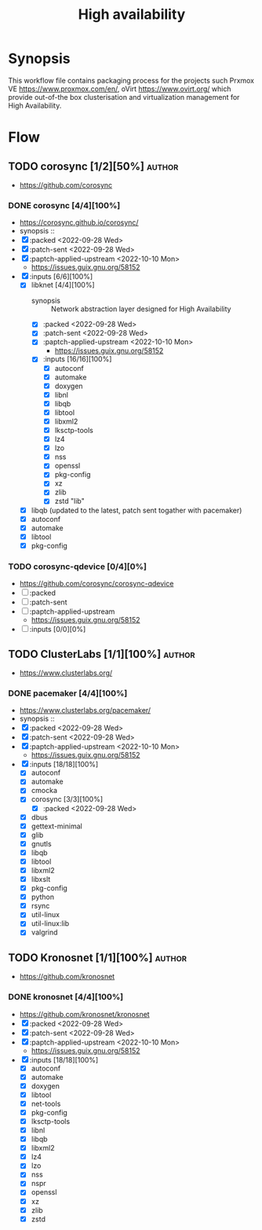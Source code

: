#+title: High availability
#+created: <2021-01-04 Mon 23:12:53 GMT>
#+modified: <2022-11-18 Fri 22:43:59 GMT>

* Synopsis
This workflow file contains packaging process for the projects such Prxmox VE
https://www.proxmox.com/en/, oVirt https://www.ovirt.org/ which provide out-of-the box
clusterisation and virtualization management for High Availability.

* Flow
** TODO corosync [1/2][50%] :author:
- https://github.com/corosync
*** DONE corosync [4/4][100%]
- https://corosync.github.io/corosync/
- synopsis ::
- [X] :packed <2022-09-28 Wed>
- [X] :patch-sent <2022-09-28 Wed>
- [X] :paptch-applied-upstream <2022-10-10 Mon>
  - https://issues.guix.gnu.org/58152
- [X] :inputs [6/6][100%]
  - [X] libknet [4/4][100%]
    - synopsis :: Network abstraction layer designed for High Availability
    - [X] :packed <2022-09-28 Wed>
    - [X] :patch-sent <2022-09-28 Wed>
    - [X] :paptch-applied-upstream <2022-10-10 Mon>
      - https://issues.guix.gnu.org/58152
    - [X] :inputs [16/16][100%]
      - [X] autoconf
      - [X] automake
      - [X] doxygen
      - [X] libnl
      - [X] libqb
      - [X] libtool
      - [X] libxml2
      - [X] lksctp-tools
      - [X] lz4
      - [X] lzo
      - [X] nss
      - [X] openssl
      - [X] pkg-config
      - [X] xz
      - [X] zlib
      - [X] zstd "lib"
  - [X] libqb (updated to the latest, patch sent togather with pacemaker)
  - [X] autoconf
  - [X] automake
  - [X] libtool
  - [X] pkg-config
*** TODO corosync-qdevice [0/4][0%]
- https://github.com/corosync/corosync-qdevice
- [ ] :packed
- [ ] :patch-sent
- [ ] :paptch-applied-upstream
  - https://issues.guix.gnu.org/58152
- [ ] :inputs [0/0][0%]

** TODO ClusterLabs [1/1][100%] :author:
- https://www.clusterlabs.org/
*** DONE pacemaker [4/4][100%]
- https://www.clusterlabs.org/pacemaker/
- synopsis ::
- [X] :packed <2022-09-28 Wed>
- [X] :patch-sent <2022-09-28 Wed>
- [X] :paptch-applied-upstream <2022-10-10 Mon>
  - https://issues.guix.gnu.org/58152
- [X] :inputs [18/18][100%]
  - [X] autoconf
  - [X] automake
  - [X] cmocka
  - [X] corosync [3/3][100%]
    - [X] :packed <2022-09-28 Wed>
  - [X] dbus
  - [X] gettext-minimal
  - [X] glib
  - [X] gnutls
  - [X] libqb
  - [X] libtool
  - [X] libxml2
  - [X] libxslt
  - [X] pkg-config
  - [X] python
  - [X] rsync
  - [X] util-linux
  - [X] util-linux:lib
  - [X] valgrind

** TODO Kronosnet [1/1][100%] :author:
- https://github.com/kronosnet
*** DONE kronosnet [4/4][100%]
CLOSED: [2022-11-18 Fri 22:41]
- https://github.com/kronosnet/kronosnet
- [X] :packed <2022-09-28 Wed>
- [X] :patch-sent <2022-09-28 Wed>
- [X] :paptch-applied-upstream <2022-10-10 Mon>
  - https://issues.guix.gnu.org/58152
- [X] :inputs [18/18][100%]
  - [X] autoconf
  - [X] automake
  - [X] doxygen
  - [X] libtool
  - [X] net-tools
  - [X] pkg-config
  - [X] lksctp-tools
  - [X] libnl
  - [X] libqb
  - [X] libxml2
  - [X] lz4
  - [X] lzo
  - [X] nss
  - [X] nspr
  - [X] openssl
  - [X] xz
  - [X] zlib
  - [X] zstd
